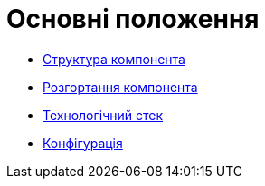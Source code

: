 = Основні положення

// файл для навігації по підрозділам

* xref:admin-portal:general/building-blocks.adoc[Структура компонента]
* xref:admin-portal:general/deployment-view.adoc[Розгортання компонента]
* xref:admin-portal:general/technologies.adoc[Технологічний стек]
* xref:admin-portal:general/configuration-options.adoc[Конфігурація]

